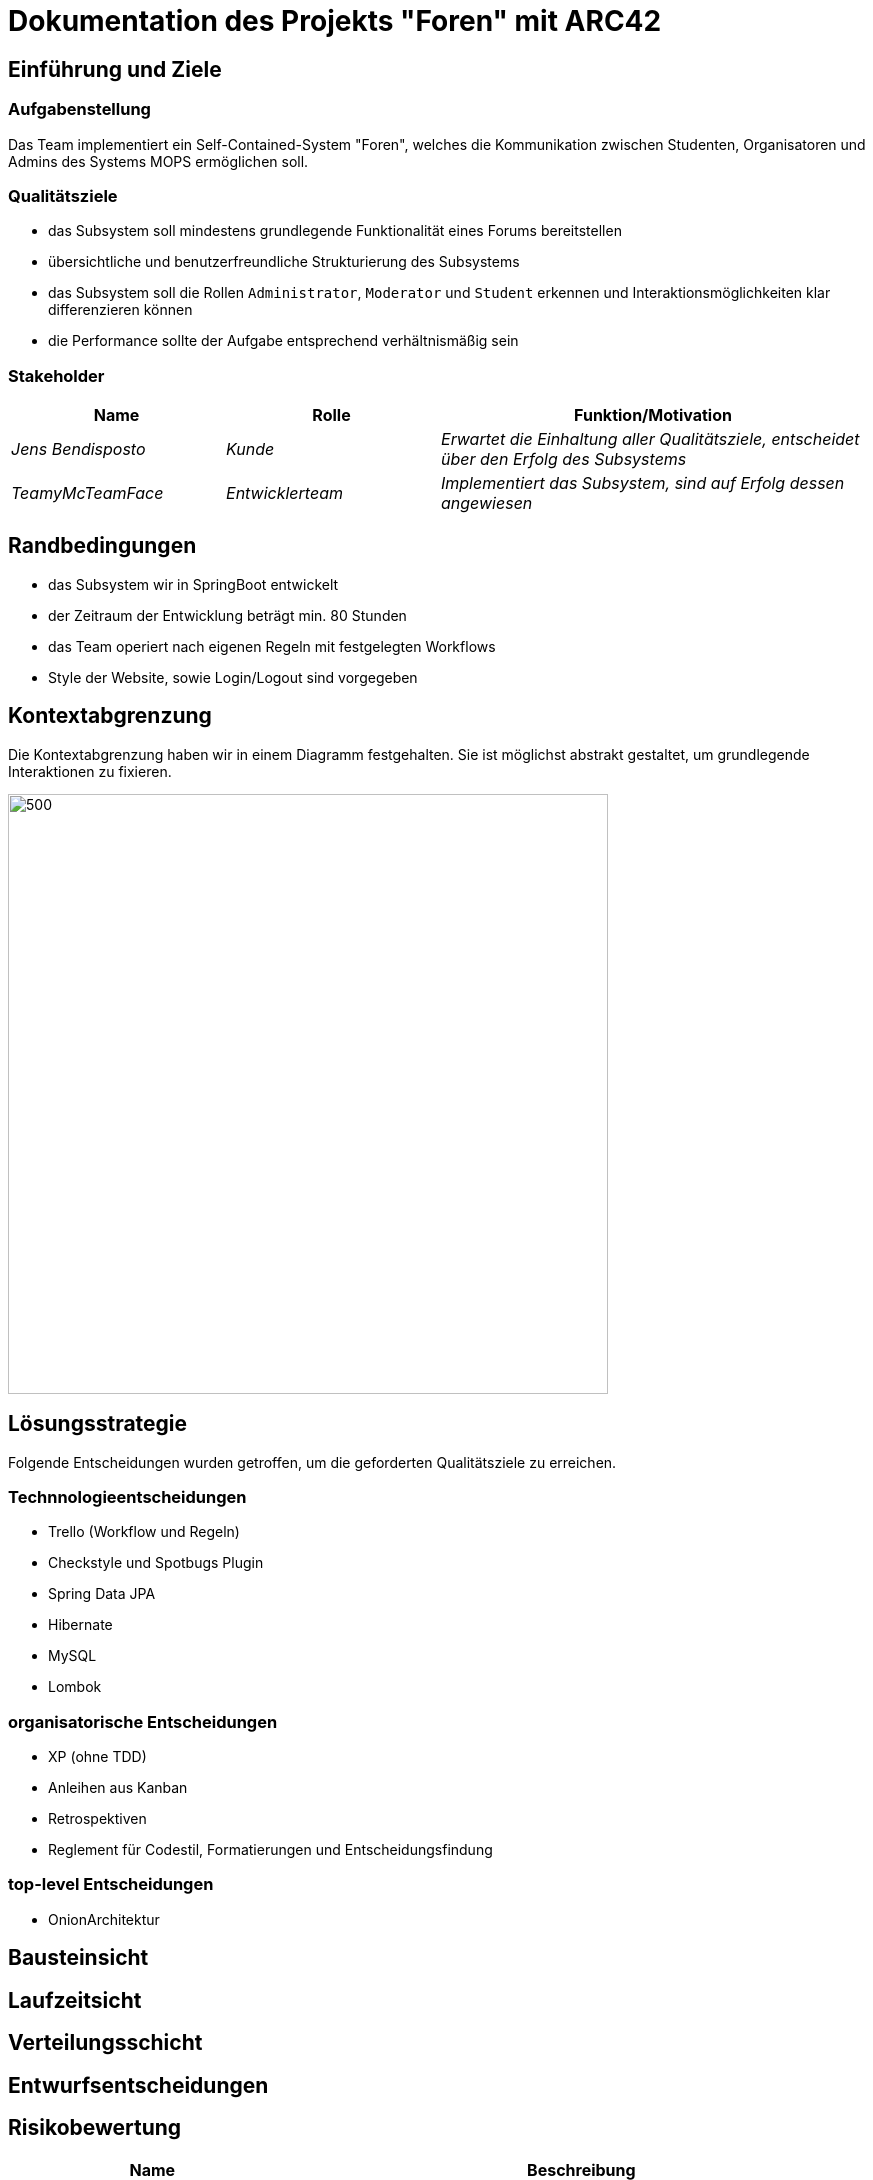 = Dokumentation des Projekts "Foren" mit ARC42

==	Einführung und Ziele

=== Aufgabenstellung

Das Team implementiert ein Self-Contained-System "Foren", welches die Kommunikation zwischen Studenten, Organisatoren und Admins des Systems MOPS ermöglichen soll.

=== Qualitätsziele

- das Subsystem soll mindestens grundlegende Funktionalität eines Forums bereitstellen
- übersichtliche und benutzerfreundliche Strukturierung des Subsystems
- das Subsystem soll die Rollen `Administrator`, `Moderator` und `Student` erkennen und Interaktionsmöglichkeiten klar differenzieren können
- die Performance sollte der Aufgabe entsprechend verhältnismäßig sein

=== Stakeholder

[cols="1,1,2" options="header"]
|===
|Name | Rolle | Funktion/Motivation
| _Jens Bendisposto_ | _Kunde_ | _Erwartet die Einhaltung aller Qualitätsziele, entscheidet über den Erfolg des Subsystems_
| _TeamyMcTeamFace_ | _Entwicklerteam_ | _Implementiert das Subsystem, sind auf Erfolg dessen angewiesen_
|===

== Randbedingungen

- das Subsystem wir in SpringBoot entwickelt
- der Zeitraum der Entwicklung beträgt min.
80 Stunden
- das Team operiert nach eigenen Regeln mit festgelegten Workflows
- Style der Website, sowie Login/Logout sind vorgegeben

== Kontextabgrenzung

Die Kontextabgrenzung haben wir in einem Diagramm festgehalten.
Sie ist möglichst abstrakt gestaltet, um grundlegende Interaktionen zu fixieren.

image::Foren_ Kontextdiagramm.jpg[500,600]

== Lösungsstrategie

Folgende Entscheidungen wurden getroffen, um die geforderten Qualitätsziele zu erreichen.

=== Technnologieentscheidungen

* Trello (Workflow und Regeln)
* Checkstyle und Spotbugs Plugin
* Spring Data JPA
* Hibernate
* MySQL
* Lombok

=== organisatorische Entscheidungen

* XP (ohne TDD)
* Anleihen aus Kanban
* Retrospektiven
* Reglement für Codestil, Formatierungen und Entscheidungsfindung

=== top-level Entscheidungen

* OnionArchitektur

== Bausteinsicht

== Laufzeitsicht

== Verteilungsschicht

== Entwurfsentscheidungen

== Risikobewertung

[cols="1,2" options="header"]
|===
|Name |Beschreibung
| _Konfiguration und Verwaltung des Projekts_ | _das Team besitzt keine fundierte Erfahrung im Konfigurieren und Entwickeln einer Webanwendung dieser Größe. Des Weiteren ist mit einem hohen Koordinationsaufwand zu rechnen, der zu unerwarteten Problemen führen kann. Das Team versucht dem mit festgelegten Workflows entgegenzuwirken._
| _Keine Multiuser möglich_ | _das Team versucht eine Webanwendung zu entwickeln, welche auch multiple User korrekt behandeln kann. Da Erfahrungen im Team in diesem Bereich fehlen, kann das zu unerwarteten Problemen führen_
| _Datenlecks der Rechte_ | _eine Kompromittierung von sicherheitsrelevanten Daten, könnte auch in externen Systemen Probleme auslösen. Mit besonderer Aufmerksamkeit im Bereich Security versucht das Team dies zu verhindern._
|===

== Glossar

* TOPIC - ein übergreifender Beitrag in einem Forum z.B. "Ankündigungen"
* THREAD - ein einzelner Beitrag einem Topic z.B. eine Frage.

== Weitere Dokumentationen
Unsere Teamdokumentation finden Sie link:teamdocumentation.adoc[hier]